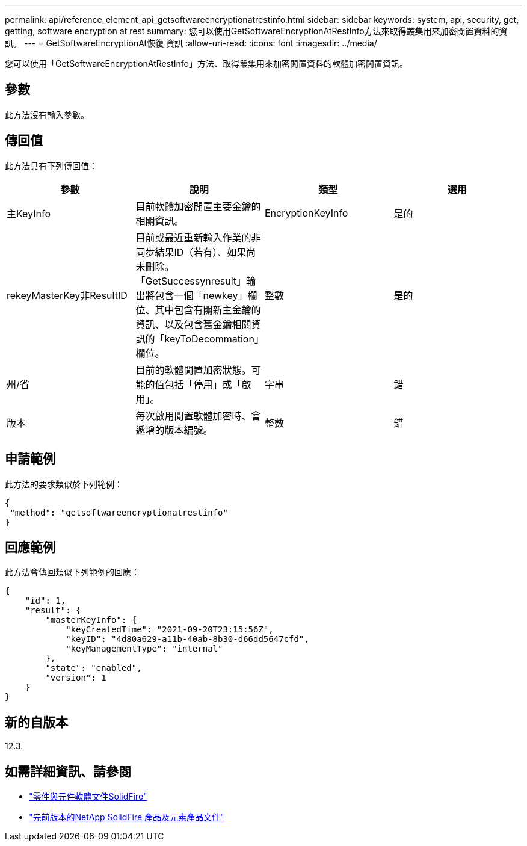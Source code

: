 ---
permalink: api/reference_element_api_getsoftwareencryptionatrestinfo.html 
sidebar: sidebar 
keywords: system, api, security, get, getting, software encryption at rest 
summary: 您可以使用GetSoftwareEncryptionAtRestInfo方法來取得叢集用來加密閒置資料的資訊。 
---
= GetSoftwareEncryptionAt恢復 資訊
:allow-uri-read: 
:icons: font
:imagesdir: ../media/


[role="lead"]
您可以使用「GetSoftwareEncryptionAtRestInfo」方法、取得叢集用來加密閒置資料的軟體加密閒置資訊。



== 參數

此方法沒有輸入參數。



== 傳回值

此方法具有下列傳回值：

[cols="4*"]
|===
| 參數 | 說明 | 類型 | 選用 


| 主KeyInfo | 目前軟體加密閒置主要金鑰的相關資訊。 | EncryptionKeyInfo | 是的 


| rekeyMasterKey非ResultID | 目前或最近重新輸入作業的非同步結果ID（若有）、如果尚未刪除。「GetSuccessynresult」輸出將包含一個「newkey」欄位、其中包含有關新主金鑰的資訊、以及包含舊金鑰相關資訊的「keyToDecommation」欄位。 | 整數 | 是的 


| 州/省 | 目前的軟體閒置加密狀態。可能的值包括「停用」或「啟用」。 | 字串 | 錯 


| 版本 | 每次啟用閒置軟體加密時、會遞增的版本編號。 | 整數 | 錯 
|===


== 申請範例

此方法的要求類似於下列範例：

[listing]
----
{
 "method": "getsoftwareencryptionatrestinfo"
}
----


== 回應範例

此方法會傳回類似下列範例的回應：

[listing]
----
{
    "id": 1,
    "result": {
        "masterKeyInfo": {
            "keyCreatedTime": "2021-09-20T23:15:56Z",
            "keyID": "4d80a629-a11b-40ab-8b30-d66dd5647cfd",
            "keyManagementType": "internal"
        },
        "state": "enabled",
        "version": 1
    }
}
----


== 新的自版本

12.3.

[discrete]
== 如需詳細資訊、請參閱

* https://docs.netapp.com/us-en/element-software/index.html["零件與元件軟體文件SolidFire"]
* https://docs.netapp.com/sfe-122/topic/com.netapp.ndc.sfe-vers/GUID-B1944B0E-B335-4E0B-B9F1-E960BF32AE56.html["先前版本的NetApp SolidFire 產品及元素產品文件"^]

